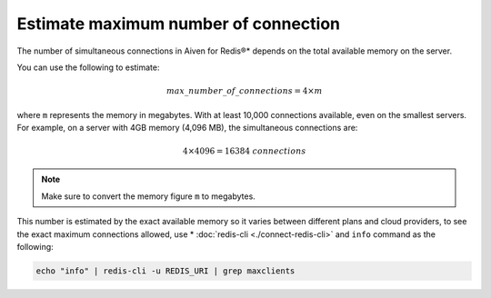 Estimate maximum number of connection
=====================================

The number of simultaneous connections in Aiven for Redis®* depends on the total available memory on the server.

You can use the following to estimate:

.. math::

   {max\_number\_of\_connections} = 4\times m

where ``m`` represents the memory in megabytes. With at least 10,000 connections available, even on the smallest servers. For example, on a server with 4GB memory (4,096 MB), the simultaneous connections are:

.. math::

    4\times 4096 = 16384 {\ connections}

.. note::
    
    Make sure to convert the memory figure ``m`` to megabytes.


This number is estimated by the exact available memory so it varies between different plans and cloud providers, to see the exact maximum connections allowed, use * :doc:`redis-cli <./connect-redis-cli>` and ``info`` command as the following:

.. code-block::

    echo "info" | redis-cli -u REDIS_URI | grep maxclients